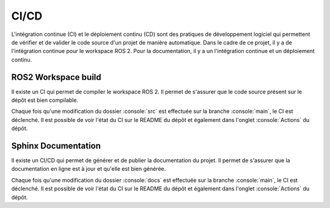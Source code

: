 .. role:: console(code)
  :language: bash
  :class: highlight

CI/CD
=====

L'intégration continue (CI) et le déploiement continu (CD) sont des pratiques de développement logiciel qui permettent de vérifier et de valider le code source d'un projet de manière automatique.
Dans le cadre de ce projet, il y a de l'intégration continue pour le workspace ROS 2.
Pour la documentation, il y a un l'intégration continue et un déploiement continu.

ROS2 Workspace build
--------------------

Il existe un CI qui permet de compiler le workspace ROS 2.
Il permet de s'assurer que le code source présent sur le dépôt est bien compilable.

Chaque fois qu'une modification du dossier :console:`src` est effectuée sur la branche :console:`main`, le CI est déclenché.
Il est possible de voir l'état du CI sur le README du dépôt et également dans l'onglet :console:`Actions` du dépôt.

Sphinx Documentation
--------------------

Il existe un CI/CD qui permet de générer et de publier la documentation du projet.
Il permet de s'assurer que la documentation en ligne est à jour et qu'elle est bien générée.

Chaque fois qu'une modification du dossier :console:`docs` est effectuée sur la branche :console:`main`, le CI est déclenché.
Il est possible de voir l'état du CI sur le README du dépôt et également dans l'onglet :console:`Actions` du dépôt.






